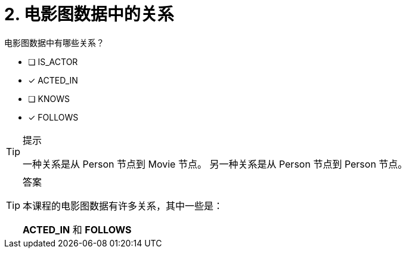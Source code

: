 :id: q2
[#{id}.question]
= 2. 电影图数据中的关系

电影图数据中有哪些关系？

  * [ ] IS_ACTOR
  * [x] ACTED_IN
  * [ ] KNOWS
  * [x] FOLLOWS

[TIP,role=hint]
.提示
====
一种关系是从 Person 节点到 Movie 节点。 另一种关系是从 Person 节点到 Person 节点。
====

[TIP,role=solution]
.答案
====
本课程的电影图数据有许多关系，其中一些是：

**ACTED_IN** 和 **FOLLOWS**
====